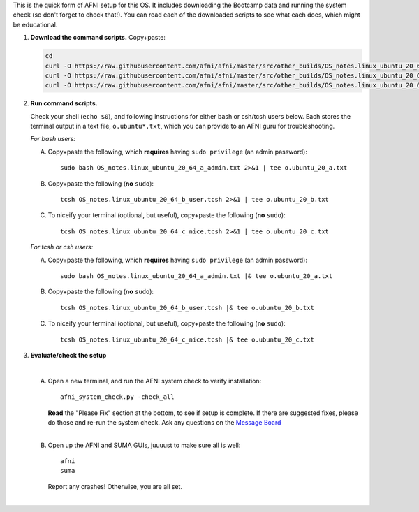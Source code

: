 
This is the quick form of AFNI setup for this OS.  It includes
downloading the Bootcamp data and running the system check (so don't
forget to check that!).  You can read each of the downloaded scripts
to see what each does, which might be educational.


#. **Download the command scripts.** Copy+paste:

   .. code-block:: none

      cd
      curl -O https://raw.githubusercontent.com/afni/afni/master/src/other_builds/OS_notes.linux_ubuntu_20_64_a_admin.txt
      curl -O https://raw.githubusercontent.com/afni/afni/master/src/other_builds/OS_notes.linux_ubuntu_20_64_b_user.tcsh
      curl -O https://raw.githubusercontent.com/afni/afni/master/src/other_builds/OS_notes.linux_ubuntu_20_64_c_nice.tcsh

#. **Run command scripts.**

   Check your shell (``echo $0``), and following instructions for
   either bash or csh/tcsh users below.  Each stores the terminal
   output in a text file, ``o.ubuntu*.txt``, which you can provide to
   an AFNI guru for troubleshooting.

   *For bash users:* 

   A. Copy+paste the following, which **requires** having ``sudo
      privilege`` (an admin password)::

        sudo bash OS_notes.linux_ubuntu_20_64_a_admin.txt 2>&1 | tee o.ubuntu_20_a.txt

   #. Copy+paste the following (**no** ``sudo``)::

        tcsh OS_notes.linux_ubuntu_20_64_b_user.tcsh 2>&1 | tee o.ubuntu_20_b.txt

   #. To niceify your terminal (optional, but useful), copy+paste the
      following (**no** ``sudo``)::

        tcsh OS_notes.linux_ubuntu_20_64_c_nice.tcsh 2>&1 | tee o.ubuntu_20_c.txt

   *For tcsh or csh users:* 

   A. Copy+paste the following, which **requires** having ``sudo
      privilege`` (an admin password)::

        sudo bash OS_notes.linux_ubuntu_20_64_a_admin.txt |& tee o.ubuntu_20_a.txt

   #. Copy+paste the following (**no** ``sudo``)::

        tcsh OS_notes.linux_ubuntu_20_64_b_user.tcsh |& tee o.ubuntu_20_b.txt

   #. To niceify your terminal (optional, but useful), copy+paste the
      following (**no** ``sudo``)::

        tcsh OS_notes.linux_ubuntu_20_64_c_nice.tcsh |& tee o.ubuntu_20_c.txt


#. **Evaluate/check the setup**

   |

   A. Open a new terminal, and run the AFNI system check to verify installation::

        afni_system_check.py -check_all

      | **Read** the "Please Fix" section at the bottom, to see if
        setup is complete.  If there are suggested fixes, please do
        those and re-run the system check.  Ask any questions on the
        `Message Board
        <https://afni.nimh.nih.gov/afni/community/board/>`_
      |
        
   #. Open up the AFNI and SUMA GUIs, juuuust to make sure all is well::
   
        afni
        suma

      | Report any crashes!  Otherwise, you are all set.
      |

